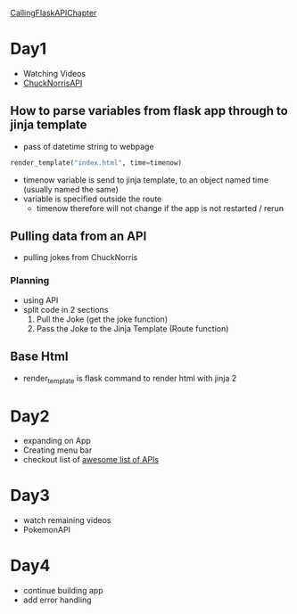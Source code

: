 [[https://github.com/talkpython/100daysofweb-with-python-course/tree/master/days/017-020-flask-call-apis][CallingFlaskAPIChapter]]
* Day1
- Watching Videos
- [[https://api.chucknorris.io/][ChuckNorrisAPI]]
** How to parse variables from flask app through to jinja template
- pass of datetime string to webpage
#+begin_src python
  render_template("index.html", time=timenow)
#+end_src
- timenow variable is send to jinja template, to an object named time (usually
  named the same)
- variable is specified outside the route
  - timenow therefore will not change if the app is not restarted / rerun
** Pulling data from an API
- pulling jokes from ChuckNorris
*** Planning
- using API
- split code in 2 sections
  1. Pull the Joke (get the joke function)
  2. Pass the Joke to the Jinja Template (Route function)
** Base Html
- render_template is flask command to render html with jinja 2
* Day2
- expanding on App
- Creating menu bar
- checkout list of [[https://medium.com/@vicbergquist/18-fun-apis-for-your-next-project-8008841c7be9][awesome list of APIs]]
* Day3
- watch remaining videos
- PokemonAPI
* Day4
- continue building app
- add error handling
